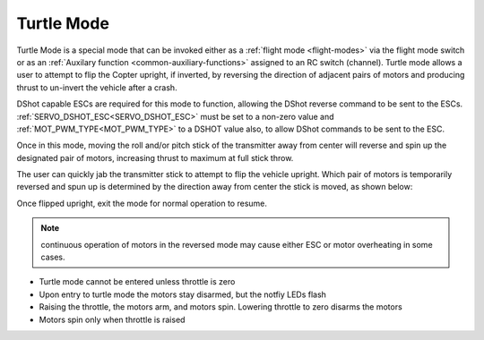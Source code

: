 .. _turtle-mode:

===========
Turtle Mode
===========

Turtle Mode is a special mode that can be invoked either as a :ref:`flight mode <flight-modes>` via the flight mode switch or as an :ref:`Auxilary function <common-auxiliary-functions>` assigned to an RC switch (channel). Turtle mode allows a user to attempt to flip the Copter upright, if inverted, by reversing the direction of adjacent pairs of motors and producing thrust to un-invert the vehicle after a crash.

DShot capable ESCs are required for this mode to function, allowing the DShot reverse command to be sent to the ESCs. :ref:`SERVO_DSHOT_ESC<SERVO_DSHOT_ESC>` must be set to a non-zero value and :ref:`MOT_PWM_TYPE<MOT_PWM_TYPE>` to a DSHOT value also, to allow DShot commands to be sent to the ESC.

Once in this mode, moving the roll and/or pitch stick of the transmitter away from center will reverse and spin up the designated pair of motors, increasing thrust to maximum at full stick throw.

The user can quickly jab the transmitter stick to attempt to flip the vehicle upright. Which pair of motors is temporarily reversed and spun up is determined by the direction away from center the stick is moved, as shown below:

.. image:: ../../../images/turtle-mode.png
    :target: ../_images/turtle-mode.png


Once flipped upright, exit the mode for normal operation to resume.


.. note:: continuous operation of motors in the reversed mode may cause either ESC or motor overheating in some cases.

-  Turtle mode cannot be entered unless throttle is zero
-  Upon entry to turtle mode the motors stay disarmed, but the notfiy LEDs flash
-  Raising the throttle, the motors arm, and motors spin. Lowering throttle to zero disarms the motors
-  Motors spin only when throttle is raised